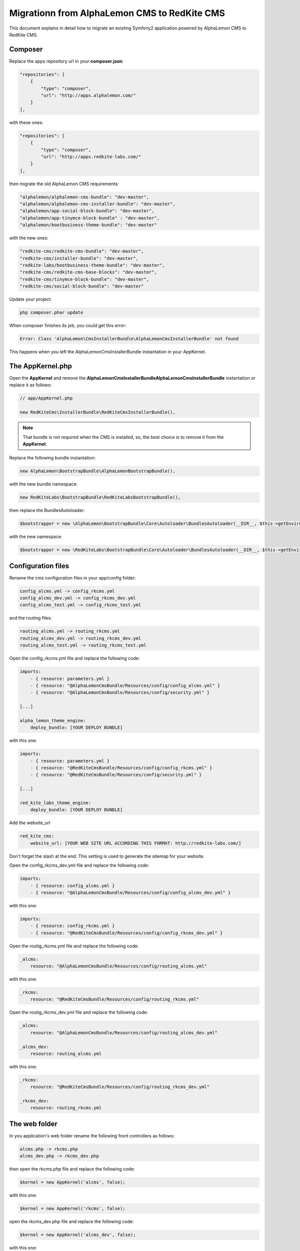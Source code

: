 Migrationn from AlphaLemon CMS to RedKite CMS
=============================================

This document explains in detail how to migrate an existing Symfony2 application powered
by AlphaLemon CMS to RedKite CMS.

Composer
--------

Replace the apps repository url in your **composer.json**:

.. code:: text

    "repositories": [
        {
            "type": "composer",
            "url": "http://apps.alphalemon.com/"
        }
    ],

with these ones:

.. code:: text

    "repositories": [
        {
            "type": "composer",
            "url": "http://apps.redkite-labs.com/"
        }
    ],

then migrate the old AlphaLemon CMS requirements:

.. code:: text

    "alphalemon/alphalemon-cms-bundle": "dev-master",
    "alphalemon/alphalemon-cms-installer-bundle": "dev-master",
    "alphalemon/app-social-block-bundle": "dev-master", 
    "alphalemon/app-tinymce-block-bundle" : "dev-master",          
    "alphalemon/bootbusiness-theme-bundle": "dev-master"

with the new ones:

.. code:: text

    "redkite-cms/redkite-cms-bundle": "dev-master",
    "redkite-cms/installer-bundle": "dev-master",
    "redkite-labs/bootbusiness-theme-bundle": "dev-master",
    "redkite-cms/redkite-cms-base-blocks": "dev-master",
    "redkite-cms/tinymce-block-bundle": "dev-master",
    "redkite-cms/social-block-bundle": "dev-master"

Update your project:

.. code:: text

    php composer.phar update

When composer finishes its job, you could get this error: 

.. code:: text

    Error: Class 'AlphaLemon\CmsInstallerBundle\AlphaLemonCmsInstallerBundle' not found

This happens when you left the AlphaLemonCmsInstallerBundle instantation in your AppKernel.


The AppKernel.php
-----------------
Open the **AppKernel** and remove the **AlphaLemon\CmsInstallerBundle\AlphaLemonCmsInstallerBundle**
instantation or replace it as follows:

.. code:: php

    // app/AppKernel.php

    new RedKiteCms\InstallerBundle\RedKiteCmsInstallerBundle(),


.. note::

    That bundle is not required when the CMS is installed, so, the best choice is to remove it
    from the **AppKernel**.

Replace the following bundle instantation:

.. code:: php

    new AlphaLemon\BootstrapBundle\AlphaLemonBootstrapBundle(),


with the new bundle namespace:

.. code:: php

    new RedKiteLabs\BootstrapBundle\RedKiteLabsBootstrapBundle(), 


then replace the BundlesAutoloader:


.. code:: php

    $bootstrapper = new \AlphaLemon\BootstrapBundle\Core\Autoloader\BundlesAutoloader(__DIR__, $this->getEnvironment(), $bundles);


with the new namespace:


.. code:: php

    $bootstrapper = new \RedKiteLabs\BootstrapBundle\Core\Autoloader\BundlesAutoloader(__DIR__, $this->getEnvironment(), $bundles);


Configuration files
-------------------

Rename the cms configuration files in your app/config folder:

.. code:: text

    config_alcms.yml -> config_rkcms.yml
    config_alcms_dev.yml -> config_rkcms_dev.yml
    config_alcms_test.yml -> config_rkcms_test.yml


and the routing files:


.. code:: text

    routing_alcms.yml -> routing_rkcms.yml
    routing_alcms_dev.yml -> routing_rkcms_dev.yml
    routing_alcms_test.yml -> routing_rkcms_test.yml


Open the config_rkcms.yml file and replace the following code:

.. code:: text

    imports:
        - { resource: parameters.yml }
        - { resource: "@AlphaLemonCmsBundle/Resources/config/config_alcms.yml" }
        - { resource: "@AlphaLemonCmsBundle/Resources/config/security.yml" }

    [...]

    alpha_lemon_theme_engine:
        deploy_bundle: [YOUR DEPLOY BUNDLE]

with this one:

.. code:: text

    imports:
        - { resource: parameters.yml }
        - { resource: "@RedKiteCmsBundle/Resources/config/config_rkcms.yml" }
        - { resource: "@RedKiteCmsBundle/Resources/config/security.yml" }

    [...]

    red_kite_labs_theme_engine:
        deploy_bundle: [YOUR DEPLOY BUNDLE]


Add the website_url

.. code:: text

    red_kite_cms:
        website_url: [YOUR WEB SITE URL ACCORDING THIS FORMAT: http://redkite-labs.com/]

Don't forget the slash at the end. This setting is used to generate the sitemap for your website.

Open the config_rkcms_dev.yml file and replace the following code:

.. code:: text

    imports:
        - { resource: config_alcms.yml }
        - { resource: "@AlphaLemonCmsBundle/Resources/config/config_alcms_dev.yml" }

with this one:

.. code:: text

    imports:
        - { resource: config_rkcms.yml }
        - { resource: "@RedKiteCmsBundle/Resources/config/config_rkcms_dev.yml" }


Open the routig_rkcms.yml file and replace the following code:

.. code:: text

    _alcms:
        resource: "@AlphaLemonCmsBundle/Resources/config/routing_alcms.yml"

with this one:

.. code:: text

    _rkcms:
        resource: "@RedKiteCmsBundle/Resources/config/routing_rkcms.yml"


Open the routig_rkcms_dev.yml file and replace the following code:

.. code:: text

    _alcms:
        resource: "@AlphaLemonCmsBundle/Resources/config/routing_alcms_dev.yml"

    _alcms_dev:
        resource: routing_alcms.yml

with this one:

.. code:: text

    _rkcms:
        resource: "@RedKiteCmsBundle/Resources/config/routing_rkcms_dev.yml"

    _rkcms_dev:
        resource: routing_rkcms.yml


The web folder
--------------
In you application's web folder rename the following front controllers as follows:

.. code:: text

    alcms.php -> rkcms.php
    alcms_dev.php -> rkcms_dev.php

then open the rkcms.php file and replace the following code:

.. code:: php

    $kernel = new AppKernel('alcms', false);

with this one:

.. code:: php

    $kernel = new AppKernel('rkcms', false);

open the rkcms_dev.php file and replace the following code:

.. code:: php

    $kernel = new AppKernel('alcms_dev', false);

with this one:

.. code:: php

    $kernel = new AppKernel('rkcms_dev', false);

Open the **web/components** and rename **alphalemoncms** to **redkitecms**.


The deploy bundle controller
----------------------------

Open the controller which renders your website inside your deploy bundle, in a standard
installation this file is the **Acme\WebSiteBundle\Controller\WebSiteController.php** 
and replace the following **use** statement:

.. code:: php

    use AlphaLemon\ThemeEngineBundle\Core\Rendering\Controller\FrontendController;

with this one:

.. code:: php

    use RedKiteLabs\ThemeEngineBundle\Core\Rendering\Controller\FrontendController;


Run the commands
----------------

The hard job has been made, so run the following commands from the console to complete
the migration:

Clear the cache for all the environments:

.. code:: text

    php app/console ca:c
    php app/rkconsole ca:c --env=rkcms_dev
    php app/rkconsole propel:model:build --env=rkcms
    php app/rkconsole assets:install web --symlink --env=rkcms
    php app/rkconsole assetic:dump --env=rkcms
